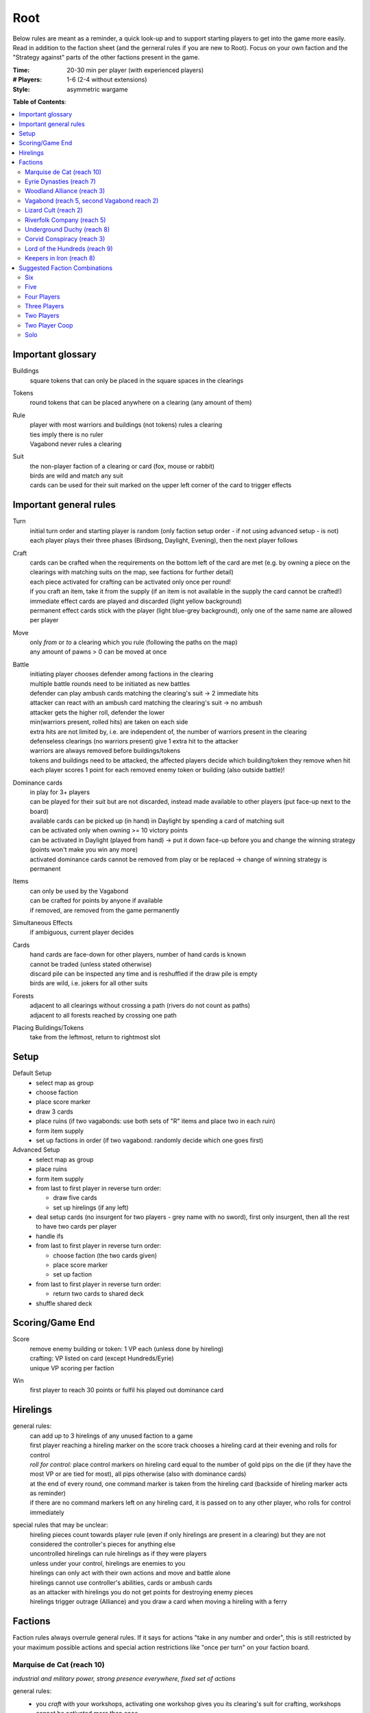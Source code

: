 Root
====

Below rules are meant as a reminder, a quick look-up and to support starting players to get into the game more easily. Read in addition to the faction sheet (and the gerneral rules if you are new to Root). Focus on your own faction and the "Strategy against" parts of the other factions present in the game.

:Time:
  20-30 min per player (with experienced players)
:# Players:
  1-6 (2-4 without extensions)
:Style:
  asymmetric wargame

**Table of Contents**:

.. contents:: :local:
    :depth: 2

Important glossary
------------------

Buildings
  square tokens that can only be placed in the square spaces in the clearings

Tokens
  round tokens that can be placed anywhere on a clearing (any amount of them)

Rule
  | player with most warriors and buildings (not tokens) rules a clearing
  | ties imply there is no ruler
  | Vagabond never rules a clearing

Suit
  | the non-player faction of a clearing or card (fox, mouse or rabbit)
  | birds are wild and match any suit
  | cards can be used for their suit marked on the upper left corner of the card to trigger effects

Important general rules
-----------------------

Turn
  | initial turn order and starting player is random (only faction setup order - if not using advanced setup - is not)
  | each player plays their three phases (Birdsong, Daylight, Evening), then the next player follows

Craft
  | cards can be crafted when the requirements on the bottom left of the card are met (e.g. by owning a piece on the clearings with matching suits on the map, see factions for further detail)
  | each piece activated for crafting can be activated only once per round!
  | if you craft an item, take it from the supply (if an item is not available in the supply the card cannot be crafted!)
  | immediate effect cards are played and discarded (light yellow background)
  | permanent effect cards stick with the player (light blue-grey background), only one of the same name are allowed per player

Move
  | only *from* or *to* a clearing which you rule (following the paths on the map)
  | any amount of pawns > 0 can be moved at once

Battle
  | initiating player chooses defender among factions in the clearing
  | multiple battle rounds need to be initiated as new battles
  | defender can play ambush cards matching the clearing's suit -> 2 immediate hits
  | attacker can react with an ambush card matching the clearing's suit -> no ambush
  | attacker gets the higher roll, defender the lower
  | min(warriors present, rolled hits) are taken on each side
  | extra hits are not limited by, i.e. are independent of, the number of warriors present in the clearing
  | defenseless clearings (no warriors present) give 1 extra hit to the attacker
  | warriors are always removed before buildings/tokens
  | tokens and buildings need to be attacked, the affected players decide which building/token they remove when hit
  | each player scores 1 point for each removed enemy token or building (also outside battle)!

Dominance cards
  | in play for 3+ players
  | can be played for their suit but are not discarded, instead made available to other players (put face-up next to the board)
  | available cards can be picked up (in hand) in Daylight by spending a card of matching suit
  | can be activated only when owning >= 10 victory points
  | can be activated in Daylight (played from hand) -> put it down face-up before you and change the winning strategy (points won't make you win any more)
  | activated dominance cards cannot be removed from play or be replaced -> change of winning strategy is permanent

Items
  | can only be used by the Vagabond
  | can be crafted for points by anyone if available
  | if removed, are removed from the game permanently

Simultaneous Effects
  | if ambiguous, current player decides

Cards
  | hand cards are face-down for other players, number of hand cards is known
  | cannot be traded (unless stated otherwise)
  | discard pile can be inspected any time and is reshuffled if the draw pile is empty
  | birds are wild, i.e. jokers for all other suits

Forests
  | adjacent to all clearings without crossing a path (rivers do not count as paths)
  | adjacent to all forests reached by crossing one path

Placing Buildings/Tokens
  | take from the leftmost, return to rightmost slot

Setup
-----

Default Setup
  - select map as group
  - choose faction
  - place score marker
  - draw 3 cards
  - place ruins (if two vagabonds: use both sets of "R" items and place two in each ruin)
  - form item supply
  - set up factions in order (if two vagabond: randomly decide which one goes first)

Advanced Setup
  - select map as group
  - place ruins
  - form item supply
  - from last to first player in reverse turn order:

    - draw five cards
    - set up hirelings (if any left)
  - deal setup cards (no insurgent for two players - grey name with no sword), first only insurgent, then all the rest to have two cards per player
  - handle ifs
  - from last to first player in reverse turn order:

    - choose faction (the two cards given)
    - place score marker
    - set up faction
  - from last to first player in reverse turn order:

    - return two cards to shared deck
  - shuffle shared deck

Scoring/Game End
----------------

Score
  | remove enemy building or token: 1 VP each (unless done by hireling)
  | crafting: VP listed on card (except Hundreds/Eyrie)
  | unique VP scoring per faction

Win
  first player to reach 30 points or fulfil his played out dominance card

Hirelings
---------

general rules:
  | can add up to 3 hirelings of any unused faction to a game
  | first player reaching a hireling marker on the score track chooses a hireling card at their evening and rolls for control
  | *roll for control:* place control markers on hireling card equal to the number of gold pips on the die (if they have the most VP or are tied for most), all pips otherwise (also with dominance cards)
  | at the end of every round, one command marker is taken from the hireling card (backside of hireling marker acts as reminder)
  | if there are no command markers left on any hireling card, it is passed on to any other player, who rolls for control immediately

special rules that may be unclear:
  | hireling pieces count towards player rule (even if only hirelings are present in a clearing) but they are not considered the controller's pieces for anything else
  | uncontrolled hirelings can rule hirelings as if they were players
  | unless under your control, hirelings are enemies to you
  | hirelings can only act with their own actions and move and battle alone
  | hirelings cannot use controller's abilities, cards or ambush cards
  | as an attacker with hirelings you do not get points for destroying enemy pieces
  | hirelings trigger outrage (Alliance) and you draw a card when moving a hireling with a ferry

Factions
--------

Faction rules always overrule general rules.
If it says for actions "take in any number and order", this is still restricted by your maximum possible actions and special action restrictions like "once per turn" on your faction board.

Marquise de Cat (reach 10)
^^^^^^^^^^^^^^^^^^^^^^^^^^
*industrial and military power, strong presence everywhere, fixed set of actions*

general rules:
  - you *craft* with your workshops, activating one workshop gives you its clearing's suit for crafting, workshops cannot be activated more than once
  - you may take up to 3 *actions* from a given set of possible ones (take in any number and order), bird cards can grant extra actions
  - you get *card bonus* on your recruit building track
  - you *score* mainly through buildings
  - good card crafts: Better Burrow Bank, Cobbler, Command Warren
special rules that may be unclear:
  | Field Hospitals can be used for multiple warriors (for a single payment)
  | your Keep does not count as a building
  | the Keep prevents other players from placing pieces in its clearing, but they can be moved there
  | move: your two moves can be independent or you can gather/split forces in between or move with the same force twice
  | build: the clearing you choose to build in needs to be connected by a route of clearings ruled by you to the correct number of wood tokens (again, in a clearing ruled by you)
Strategy:
  | bunny cards are good for you, consider placing your keep in any of the top two corners (but won't give you adjacency to two same faction clearings)
  | start by building, overworking and building again (two recruits or one recruit, one workshop)
  | next, build a recruit or sawmill, get your cats in position for defense
  | use bird cards for extra actions (except for bird ambush)
  | do not build too many sawmills, especially not in the same clearing
  | build recruiters to increase control of the board
  | avoid crafting for points early
  | craft cards for more actions
  | carefully consider when to go into combat, rather block your enemies and defend
  | bird dominance can be rather easy for you
  | protect your lumbermills!
  | protect your Keep, to be able to use Field Hospitals
  | you will loose territory, maybe draw back your cats in the beginning to protect your buildings
Strategy Against:
  | strike at lumbermills
  | destroy the keep if possible

Eyrie Dynasties (reach 7)
^^^^^^^^^^^^^^^^^^^^^^^^^
*start small but aim at expansion, ever-increasing decree determines actions that need to be taken else Turmoil*

general rules:
  - you *craft* with your roosts, activating one roost gives you its clearing's suit for crafting, roosts cannot be activated more than once (remember your disdain)
  - you must take one according *action* per card in your decree columns (columns determine order of action types, cards within columns have no order) or fall into Turmoil
  - you get *card bonus* on your roost building track
  - you *score* automatically once per round for your roosts on the map
  - good card crafts: Tax Collectors, Sappers, Brutal Tactics (pair with Commander), Scouting Party
special rules that may be unclear:
  | each column of your decree may hold any number of cards
  | you must resolve each card in each column of your decree but the cards in each column can be resolved in any order
  | Turmoil happens immediately when you cannot resolve an action in your decree
  | recruit: place a warrior in any clearing with a roost whose suit matches the card
  | if there is no leader left after Turmoil, recover all of them
Strategy:
  | the suits of your cards are important for you
  | starting leader depends on your cards
  | - if you have two cards of your current clearing: start Charismatic with two cards in Recruit, trigger Turmoil, pick Despot next
  | - if you have a bird card and a card of your current clearing: start Charismatic (pick fights)
  | - else: start with Despot (fast growth, aggressive playstyle)
  | second leader:
  | - choose Commander to defend and push advantage
  | - choose Builder to recover troops (if you lost them) and craft
  | - choose Despot if you turmoiled very easy or a lot of your roosts have been destroyed
  | do not put more than two cards in recruit with the Charismatic leader
  | keep to your decree as long as possible but be aware that you will be in Turmoil eventually (try to avoid more than 2-3)
  | plan ahead for Turmoil (balance points gained and lost, try to Turmoil in your build phase and do everything else)
  | the Charismatic leader makes it easy to pick fights, be careful with the other ones
  | have one of each type of clearing and defend them heavily (and maybe a backup of each)
  | place bird cards in recruit (or if not possible use your starting clearing's suit, as it's usually the best defended)
  | place at least one bird card in battle early in the game - later, other suits can go here
  | place only bird cards in build and do not place many here - this is your hardest to fulfil
  | place your other cards in move and move your birds back and forth if necessary - this is your easiest to fulfil
  | sometimes it makes sense to retreat and let your opponents destroy a roost to safe your decree
  | try to avoid loosing cards
  | you have the potential to have more actions than other factions, consider placing two cards in your decree every turn
Strategy Against:
  | force Turmoil (especially effective early in the game), unless they are aiming for that
  | take out the roosts
  | Woodland Alliance is a strong enemy to the Eyrie
Eyrie vs Woodland Alliance 
  | destroy their sympathy with Despot, but do not move into clearings of which you own cards!, invoke martial law (have three warriors in adjacent clearings to theirs)

Woodland Alliance (reach 3)
^^^^^^^^^^^^^^^^^^^^^^^^^^^
*works through suits mostly, gains sympathy and supporters, no warriors on the map until base is constructed*

general rules:
  - you *craft* with your sympathy, activating one sympathy token gives you its clearing's suit for crafting, sympathy cannot be activated more than once
  - you may take *actions* by spending supporters (take in any number and order) or by using your officer count (the latter only once you have a base, take in any number and order)
  - you get *card bonus* on your base building track
  - you *score* mainly by placing sympathy tokens
  - good card crafts: Armorers, Tax Collectors, Better Burrow Bank, Stand and Deliver, Scouting Cards, Codebreakers
special rules that may be unclear:
  | supporter stack:
  | - face-down stack of cards (Woodland Alliance player can look at the cards any time)
  | - supporters can only be spend for their suit and do not count towards hand size
  | - the stack size is unlimited if any base is present on the map
  | Outrage includes bird cards
  | a sympathetic clearing is one with sympathy tokens, others are unsympathetic clearings
  | revolt can only be used if a base can be placed
  | revolt scores points for removed tokens and buildings as in normal battle
  | if there are no sympathetic clearings, you can spread sympathy to any, else it needs to be adjacent to a sympathetic clearing
  | no clearing can have more than one sympathy token
  | craft items to stay friends with the Vagabond
Strategy:
  | early game (1-10 points): spread sympathy, place it in spaces with most connections/movements
  | first round: spread sympathy three times in central, high-traffic areas
  | first round: mobilize all your cards into your support deck, unless you can craft something extraordinarily good
  | build first base up fast (second turn)
  | get your second base down immediately afterwards in an adjacent clearing
  | get three officers quickly
  | cards are valuable for you, craft cards that give you cards and improve battle
  | disrupt opponents
  | mid game: dig in, do not loose too many pieces
  | craft cards (also to lure the Vagabond)
  | good combo with 3 officers: move, organize to spread sympathy, recruit back for defense
  | get more officers (4-5)
  | don't build 3 bases, defend your bases!
  | late game: craft cards to get points
  | try to stay under the radar
  | revolt for your third base only if you can win on this turn
  | you can turn warriors into sympathy and earn a lot of points in one round once you have pieces on the board
Strategy Against:
  | trigger Martial Law to make spreading sympathy more expensive
  | put lots of warriors in clearings with Alliance bases
  | destroy Alliance bases
  | prevent Alliance from spreading (do not necessarily attack them)
  | unite against the Alliance
  | if Alliance has many officers but few supporters, leave sympathy in place, else take sympathy out
Alliance vs Vagabond
  | Vagabond ignores your sympathy token effect and can make you an enemy for extra points, also his crossbow ignores your Guerilla Warfare

Vagabond (reach 5, second Vagabond reach 2)
^^^^^^^^^^^^^^^^^^^^^^^^^^^^^^^^^^^^^^^^^^^
*makes allies and enemies among players (helping, trading, fighting), fulfils his quests, takes actions based on items, has only one figure that cannot die*

general rules:
  - you *craft* with your hammers, all of your hammers match your current clearing's suit, you cannot craft multi-suit cards
  - you may take *actions* by exhausting the items in your satchel (take in any number and order)
  - you get *card bonus* through coin items in your coin track
  - you *score* mainly by improving relationships, battling and questing
  - good card crafts: Bake Sale, Brutal Tactics, Sappers, Armorers, Scouting Party
special rules that may be unclear:
  | you never rule a clearing nor can you stop others from ruling
  | you have no warriors and are no warrior (you cannot use whatever would require these and you are not affected by warrior targeting, e.g. Alliance sympathy tokens)
  | you can slip into an adjacent forest (also from a forest into an adjacent forest) and slip or move out of a forest to an adjacent clearing
  | slip ignores all effects preventing movement, including the Corvid's snare, and ignores the extra cost of hostile clearings
  | removing the last item from a ruin removes the ruin
  | quest suits need to match your clearing
  | exhausting the torch allows you to take the action on your character card
  | items:
  | - exhausting an item flips it face down (and moves it from its track to the satchel), refreshing it flips it face up, damaging it puts it in the damaged slot, repairing it puts it in the satchel or its track
  | - teapots, coins and bags are put face up in their respective item tracks when gained, they are not exhausted
  | - face-up, undamaged items can be freely moved from item track to satchel and back
  | - all other items are put face up into the satchel when gained
  | - the damaged item box is part of your satchel
  | - items removed because your satchel is full leave the game permanently
  | - exhausting one hammer repairs one item
  | battle:
  | - your maximum hits are capped by your undamaged swords (exhausted or not does not matter) plus all present allied warriors you want to battle with (if any)
  | - for every hit taken you need to damage an item or remove an allied warrior (check hostility for the latter!)
  | - you are defenseless if you have no undamaged sword
  | relationships:
  | - aiding a hostile player does not improve relationships (but you can aid them to take items)
  | - aiding players cannot be stacked, you'll need a total of six cards to get an ally
  | - moving with or attacking with an ally only works as part of your own pawn's movement/attack
  | - sacrificing more allied warriors than damaging items in a fight makes your ally hostile at the end of the battle
  | - else, removing a warrior of a non-hostile player immediately makes this player hostile (this warrior does not yet yield the extra point)
  | coalition (with 4+ players):
  | - you can activate a dominance card and coalition with the player with the least VP (Vagabond chooses if tied), placing your score marker on their board (only of that player has not activated a dominance card yet)
  | - if that player wins, you win
  | - the chosen player still plays toward 30 points but may also play their own dominance cards (all you do with the dominance card is remove your own scoring and win with that player)
  | - if you choose a hostile player, put the relation marker back to indifferent
  | if two Vagabond in play:
  | - you can choose the first item explored in a ruin and explore again to take both if they are different but each of you can only own one "R" item of a certain type
  | - quests are shared (either Vagabond can complete any of the three)
  | exploring without taking an item does not give a VP but exhausts the torch anyway
Strategy (general):
  | be aware of the map and other faction boards each turn, use opportunities for points
  | pick starting clearing based on ruin path, getting to each faction quickly if they craft but be non-aggressive with Tinker, stay away from factions that profit from more building space like Marquise
  | sometimes it may be beneficial to leave ruins on the board
  | get a second teapot quickly
  | get ruins early but if a player has an item you really need, get this first
  | refresh torch early game
  | avoid spending nights in a forest (you can play a game without ever doing so), instead get a hammer and be careful with fights (avoid high casualties)
  | only give aid for items
  | do not be friendly with everyone (get those building destroyed points and do not waste your weapons), do not be enemy with everyone (get those aid points)
  | getting an ally is neat but hard, you will need heavy card draw
  | do not break tea pots, bags may be a good choice, depending on your satchel size and amount of items, next boots may be fine or coins, try not to damage weapons, damage exhausted items first!
  | use the quests when you have nothing else to do or it is convenient, or start quests early to allow for high-VP quests later
  | do not give away bird cards, give away item cards others may want to craft
  | play style: tinkerer (friendly play, only one who can craft favor cards), ranger (aggressive play), thief (stealth, balanced)
  | additional Vagabonds:
  | - arbiter (strongest start for fighting, choose enemy faction quickly, stick to clearings with likely fights)
  | - vagrant (alliances and disruption)
  | - scoundrel (disruption, high mobility)
Strategy (friendly):
  | aid weak players and those that don't attack you
  | get coins early to get cards to aid other players
  | have at least two friends
  | get points in late game by raiding other players' infrastructure
Strategy (aggressive):
  | choose weapons from the start, crossbows are very helpful for fights
  | have at least one friend
  | get points by destructing infrastructure
Strategy Against:
  | strike Tinker early
  | avoid ruin clearings if you do not want to fight the Ranger
  | attack Vagabonds that come close to being your ally
  | avoid crafting items the Vagabond needs (like the bag), e.g. craft coins
  | attack the Vagabond when he gets to 20 points
Ranger vs Marquise
  | hard, as you need extra boots for every clearing (if you make them your enemy)
Vagabond vs Alliance/Corvids
  | revolts from Alliance and bombs from Corvids hurt you a lot, because they damage your items

Lizard Cult (reach 2)
^^^^^^^^^^^^^^^^^^^^^
*seeks followers and executed rituals to gain power, heavily restricted in movement and battle except for radicalized fighters*

general rules:
  - you *craft* with your gardens in outcast suits only!, activating one garden gives you its clearing's suit for crafting, gardens cannot be activated more than once, you cannot craft multi-suit cards
  - you may take *actions* by revealing cards from your hand or discarding them (rituals, take in any number and order) or by spending acolytes during Birdsong (conspiracies, take in any number and order)
  - you get *card bonus* on your garden building track (one per suit)
  - you *score* mainly by building gardens and performing a scoring ritual there
  - good card crafts: Command Warren, Cobbler, Better Burrow Bank, Stand and Deliver, Royal Claim
special rules that may be unclear:
  | Pilgrim overrides the Eyrie's Lord of the Forest
  | outcasts/lost souls:
  | - you collect ALL player's discarded and spent cards in your lost souls, including Dominance cards and your own cards
  | - every player can check your lost souls any time
  | - if suits tie for outcast, the current outcast stays outcast and becomes hated
  | - once you discard your Lost Souls to the discard pile, the Dominance cards become available
  | cards revealed cannot be reused during that turn and acolytes spent go back to the Lizard supply
  | place cards you revealed in front of you
  | convert and sanctify need to be completed (you need to be able to place a warrior/garden of matching suit to do them)
  | you can recruit in any matching clearing (no further restriction)
Strategy:
  | cards are your power, keep a large hand, consider having at least 5 in your hand before you spend any
  | have different suits in your hand to stay flexible
  | start building gardens and scoring early on (score them fast) and make sure to not fall behind, try to score every turn
  | defend your gardens
  | build 2-3 gardens of each suit (you can already get far with two stable gardens of two factions each)
  | focus your gardens, i.e. try to build two in one clearing
  | craft cards that give you cards and/or more actions
  | spread quickly and hamper other player's movements to get players to fight you, so you get acolytes by the dead defenders
  | promise players to not convert their pieces if they discard to your benefit
  | use sanctify only for key buildings, maximizing damage
  | aim for hated outcast as much as possible
  | craft cards for points in late game
  | manage your cards for actions and your discards (for few players) for outcast actions
  | dominance is a viable option for you
  | use conspiracies (only) with hated outcast
  | slow and annoy your opponents, you're slow to win
Strategy Against:
  | discard to prevent hated outcasts
  | strike undefended gardens
Lizard vs Eyrie
  | you may want to trigger their Turmoil when it gives you a good outcast
Lizard vs Alliance
  | destroy their base to get fitting supporters in your lost souls

Riverfolk Company (reach 5)
^^^^^^^^^^^^^^^^^^^^^^^^^^^
*raise economy, build trade posts, gather funds, defend your treasures and move along the river freely*

general rules:
  - you *craft* not by clearings but by emptying your trading post spaces and committing warriors from the fund block to these spaces (you have no crafting pieces)
  - you may take *actions* by committing or spending funds (yours and other player's warriors, take in any number and order)
  - you get no *card bonus* (you can commit fund to draw cards)
  - you *score* mainly by placing trade posts and scoring dividends (but you can also craft very easily)
  - good card crafts: Cobbler, Command Warren, Better Burrow Bank
special rules that may be unclear:
  | you hand cards are displayed publicly above your faction board
  | when you loose a trade post, you do not loose your crafting ability
  | score dividends only works for funds, not payments and committed warriors
  | committed funds go to the committed box (except for crafting) and spent funds go to their owner's supply
  | trade posts can go anywhere where there is no trade posts and any faction rules the clearing of which you have two funds (no further restrictions)
  | place yourself in clearing with Marquise's lumbermills, they'll have to pay you for using them, or Alliance, as others will pay you for fighting them
  | make your hand cards very expensive when you draw a card you want to keep
  | build up troops if noone buys from you
  | raid the rivers if you get the opportunity for points
  | services:
  | - players buy services with as many warriors from their supply as the service costs, placing them in your payment box
  | - the Vagabond pays by exhausting items - for each item they exhaust, the you place one of your warriors in the payment box
  | - service costs need not be changed in Evening
  | - hand card: they take one of your hand cards into their hand (this can be bought multiple times)
  | - riverboats: they can use the river as a path this turn
  | - mercenaries: during daylight and evening of this turn, the Riverfolk warriors are the paying player's for ruling and battling (not Dominance)
  | - hits in battle must be split, odd hits go to the paying player's pieces, but buildings and tokens are destroyed after all warriors are dead (including Riverfolk)
  | - the Vagabond cannot buy Mercenaries
  | - Mercenaries can be used without being in the same clearing
Strategy:
  | remind players to use your services, point out opportunities
  | place your initial pieces in spaces along the river, defend these
  | price everything at 2 initially, keep things affordable for most of the game
  | commit other player's warriors before yours, spend yours
  | do not spawn your trading posts quickly (will get you lots of points but then?), try not to have more than 3 and protect them
  | get down 1-2 trading posts per suit for crafting if necessary
  | make sure you have five cards in hand every turn
  | craft for points (the cards that will not be bought by other players), crafting is your strength
  | try to store up to 2 warriors of each opponent to get trade posts out easily in late game
  | attack players in spaces where you have no trading post to avoid losing funds
  | you can leave outskirts trade posts easy to get to win by dividends
  | get units in your fund to score points, taking less actions gives you points next round (dividends)
Strategy Against:
  | starve them of resources (everyone needs to participate)
  | if there's many units in the fund box, cut them in half by removing a trading post
  | if you buy, buy when prices are low

Underground Duchy (reach 8)
^^^^^^^^^^^^^^^^^^^^^^^^^^^
*establish a political system and keep your power among the suits*

general rules:
  - you *craft* with your buildings (citadels and markets), activating one building gives you its clearing's suit for crafting, buildings cannot be activated more than once per turn
  - you may take 2 *actions* (take in any number and order) plus those of your swayed ministers (take once in any order)
  - you get *card bonus* on your markets building track (and additional warriors to your barrow on your citadels building track)
  - you *score* mainly by swaying ministers, some of which give you victory points each round for tunnels and buildings on the map
  - good card crafts: Command Warren, Cobbler, P&E: Eyrie Emigre, Charm Offensive
special rules that may be unclear:
  | you rule the Burrow even with no pieces there
  | nobody else can place or move any pieces to your Burrow
  | if you have multiple ministers of equal rank, you choose which to return as Price of Failure
  | you must have a crown of a matching rank on your faction board in order to sway a minister of that rank
  | swayed ministers are placed above your faction board, the crown used to sway it is put on that card
Strategy:
  | defend 2-3 clearings in early game, focus on multi-building clearings to be able to defend better
  | get ministers out early (all shires are useful to extend actions)
  | start building citadels early
  | protect your buildings, as you have to remove your strongest minister for every lost building
  | craft cards that give you cards and actions
  | raid for points if you have the opportunity
  | craft for points
Strategy Against:
  | prevent them from spreading
  | destroy their buildings

Corvid Conspiracy (reach 3)
^^^^^^^^^^^^^^^^^^^^^^^^^^^
*subdue the suits with criminal power, fulfil plots and misdirect through careful recruiting to avert exposure*

general rules:
  - you *craft* with your plot tokens (face up or down ones), activating one plot token gives you its clearing's suit for crafting, plot tokens cannot be activated more than once
  - you may take up to 3 *actions* and an additional by sacrificing card draw (take in any number and order)
  - you get *card bonus* by face-up Extortion plots on the map
  - you *score* mainly by revealing plot tokens (you score more for each)
  - good card crafts: Sappers, Stand and Deliver, Favor Cards, P&E: Master Engravers, Coffin Makers, Swap Meet
special rules that may be unclear:
  | plot tokens on your faction board are always face down
  | you can inspect your face-down plot tokens on the map or on your faction board any time
  | players get a VP by removing your plots through exposure
  | Embedded Agents works even if you are defenseless
  | you can flip plot tokens any number of times, score one VP also for the newly flipped one, then resolve effect
  | Recruit has no restrictions, bird cards let you choose the suit in the clearings of which you place warriors
  | you cannot swap one face-up with one face-down token with trick (or vice versa)
  | Raid triggers also, if it is removed while face-down (but not through Exposure)
  | craft for points
Strategy:
  | keep under the radar
  | get snares and extortions down early in safe locations, so they cannot be removed easily
  | get raid down early (no need for safe location)
  | keep track of plot tokens and in which order to reveal them, as you score points for each open one on the map (reveal bombs last)
  | moving with groups of three allows for many options
  | put plot tokens into clearings of one faction, so they won't be able to remove them all
  | raid for points if you have the opportunity
  | defend your plot tokens
Strategy Against:
  | work together to extort or destroy undefended plot tokens before they are revealed
  | remove Corvid warriors in critical clearings before they can lay down new plots
  | try to guess plots and use Exposure to remove them

Lord of the Hundreds (reach 9)
^^^^^^^^^^^^^^^^^^^^^^^^^^^^^^
*battle to destroy your enemies and loot their items to recruit more warriors*

general rules:
  - you *craft* with your strongholds
  - you may take one *action* (move, battle, build) for each of your commands, you can repeat actions and use them in any order; then you may take one action (move and battle with warlord) for each of your prowess
  - you get no *card bonus*
  - you *score* each turn for every clearing you rule with no enemy piece of any kind on it
  - good card crafts: Scouting Party, Better Burrow Bank, Stand and Deliver, Armorers, Royal Claim, Tax Collector
special rules that may be unclear:
  | you can score extra VPs when crafting that do not come from the crafted items themselves
  | items that do not fit in the hoard are removed permanently
  | you cannot loot the Vagabond and you can only loot players with items in their item box
  | when looting, you can still deal extra hits (just none from the dice)
  | clearings with multiple strongholds get as many warriors as strongholds during Recruit
  | if you are lavish and cannot change to another mood, stay lavish
  | Advance allows you to move and battle, move only, battle only or do neither for each Prowess
Strategy:
  | protect your warlord if you have higher prowess to spawn more warriors
  | get Rowdy early and Coins late to have more cards
  | get items from ruins with mobs
Strategy Against:
  | prevent them from spreading
  | kill the warlord
  | add pieces into clearings to force them into battle or prevent oppress
  | craft late in the game to avoid looting or pass on items to the Vagabond
  | prevent them from getting items from ruins

Keepers in Iron (reach 8)
^^^^^^^^^^^^^^^^^^^^^^^^^
*travel around the forest and establish local rule to gather relics*

general rules:
  - you *craft* with your waystations (any type)
  - you may take the specified *actions* for each of your cards in retinue (in a matching suit clearing)
  - you get *card bonus* by having waystations on the map
  - you *score* by gathering relics fro clearings (you get points equal to their value) and by gathering all relics of a type
  - good card crafts: 
special rules that may be unclear:
  | if ambushed and hits are ignored, ignore one hit from the first ambush only
  | if forced to move, your warriors can still carry one relic each
  | waystations can be placed face-up or face-down
Strategy:
  | save high-value relics quickly and protect them with more Keepers
  | use low-value relics as defence when moving about
Strategy Against:
  | make it hard for them to move about and rule clearings
  | fighting warriors with relics can be hard, so focus on weak spots with no relic or weakly protected relics
  | destroy unprotected relics for extra points

**Attribution**: Strategies for most factions gained thanks to Lord of the Board and Legendary Tactics on Youtube

Suggested Faction Combinations
------------------------------

General rule: Add up faction reach to get to at least 17 (challenging) or to at least...

- 17 for 2 players
- 18 for 3 players
- 21 for 4 players
- 25 for 5 players
- 28 for 6 players
(ignored with advanced setup)

Six
^^^

- Marquise, Duchy, Eyrie, Alliance, Corvid, Vagabond
- Marquise, Eyrie, Lizard, Riverfolk, Vagabond, Vagabond

Five
^^^^

- Duchy, Eyrie, Alliance, Lizard, Vagabond
- Eyrie, Lizard, Riverfolk, Vagabond, Vagabond
- Hundreds, Keeper, Alliance, Riverfolk, Vagabond
- Hundreds, Keeper, Corvid, Riverfolk, Eyrie

Four Players
^^^^^^^^^^^^

- Marquise, Eyrie, Duchy, Corvid
- Duchy, Eyrie, Corvid, Vagabond
- Duchy, Eyrie, Riverfolk, Lizard
- Marquise, Eyrie, Alliance, Riverfolk
- Marquise, Eyrie, Alliance, Vagabond
- Hundreds, Keeper, Marquise, Alliance
- Keeper, Duchy, Marquise, Riverfolk
- Hundreds, Lizard, Corvid, Riverfolk

Three Players
^^^^^^^^^^^^^

- Marquise, Duchy, Corvid
- Duchy, Eyrie, Marquise
- Marquise, Eyrie, Riverfolk
- Marquise, Eyrie, Lizard
- Marquise, Lizard, Riverfolk
- Marquise, Lizard, Alliance
- Marquise, Lizard, Vagabond
- Marquise, Alliance, Riverfolk
- Eyrie, Lizard, Riverfolk
- Eyrie, Lizard, Alliance
- Eyrie, Lizard, Vagabond
- Marquise, Vagabond, Vagabond
- Marquise, Eyrie, Vagabond
- Marquise, Eyrie, Alliance
- Eyrie, Alliance, Vagabond
- Eyrie, Keeper, Alliance
- Vagabond, Hundreds, Marquise
- Hundreds, Keeper, Corvid

Two Players
^^^^^^^^^^^

- Marquise, Duchy
- Marquise, Eyrie
- Marquise, Alliance
- Eyrie, Alliance
- Eyrie, Vagabond
- Hundreds, Keeper (optional hirelings: Marquise, Alliance, Eyrie)
- Hundreds, Marquise (optional hirelings: Vagabond, Alliance, Eyrie)

Two Player Coop
^^^^^^^^^^^^^^^

- Mechanical Marquise, Vagabond, Vagabond
- Mechanical Marquise, Eyrie, Alliance
- Mechanical Marquise, Alliance, Vagabond
- Mechanical Marquise, Vagabond, Eysir

Solo
^^^^

- Mechanical Marquise, Eyrie
- Mechanical Marquise, Vagabond
- Mechanical Marquise, Lizard
